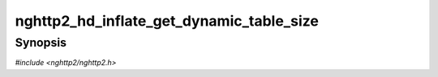 
nghttp2_hd_inflate_get_dynamic_table_size
=========================================

Synopsis
--------

*#include <nghttp2/nghttp2.h>*

.. function:: size_t nghttp2_hd_inflate_get_dynamic_table_size(nghttp2_hd_inflater *inflater)

    
    Returns the used dynamic table size, including the overhead 32
    bytes per entry described in RFC 7541.
